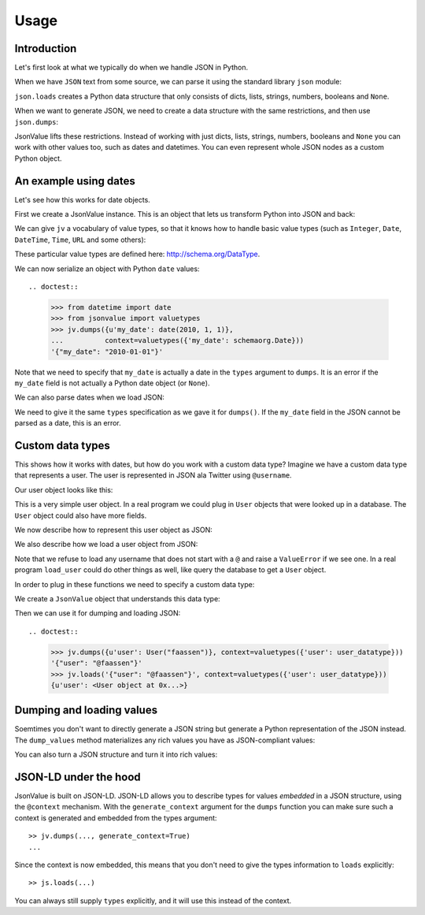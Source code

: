Usage
=====

.. testsetup:: *

  pass


Introduction
------------

Let's first look at what we typically do when we handle JSON in
Python.

When we have ``JSON`` text from some source, we can parse it using the
standard library ``json`` module:

.. doctest::

  >>> import json
  >>> json.loads('{"foo": "bar"}')
  {u'foo': u'bar'}

``json.loads`` creates a Python data structure that only consists of
dicts, lists, strings, numbers, booleans and ``None``.

When we want to generate JSON, we need to create a data structure with
the same restrictions, and then use ``json.dumps``:

.. doctest::

  >>> json.dumps({u'foo': u'bar'})
  '{"foo": "bar"}'

JsonValue lifts these restrictions. Instead of working with just
dicts, lists, strings, numbers, booleans and ``None`` you can work
with other values too, such as dates and datetimes. You can even
represent whole JSON nodes as a custom Python object.

An example using dates
----------------------

Let's see how this works for date objects.

First we create a JsonValue instance. This is an object that lets us
transform Python into JSON and back:

.. doctest::

  >>> import jsonvalue
  >>> jv = jsonvalue.JsonValue()

We can give ``jv`` a vocabulary of value types, so that it knows how
to handle basic value types (such as ``Integer``, ``Date``,
``DateTime``, ``Time``, ``URL`` and some others):

.. doctest::

  >>> from jsonvalue import schemaorg
  >>> jv.value_vocabulary(schemaorg.DATA_TYPE_VOCABULARY)

These particular value types are defined here:
http://schema.org/DataType.

We can now serialize an object with Python ``date`` values::

.. doctest::

  >>> from datetime import date
  >>> from jsonvalue import valuetypes
  >>> jv.dumps({u'my_date': date(2010, 1, 1)},
  ...          context=valuetypes({'my_date': schemaorg.Date}))
  '{"my_date": "2010-01-01"}'

Note that we need to specify that ``my_date`` is actually a date in
the ``types`` argument to ``dumps``. It is an error if the ``my_date``
field is not actually a Python date object (or ``None``).

We can also parse dates when we load JSON:

.. doctest::

  >>> jv.loads('{"my_date": "2010-01-01"}', context=valuetypes({'my_date': schemaorg.Date}))
  {u'my_date': datetime.date(2010, 1, 1)}

We need to give it the same ``types`` specification as we gave it for
``dumps()``. If the ``my_date`` field in the JSON cannot be parsed as
a date, this is an error.

Custom data types
-----------------

This shows how it works with dates, but how do you work with a custom
data type? Imagine we have a custom data type that represents a
user. The user is represented in JSON ala Twitter using ``@username``.

Our user object looks like this:

.. testcode::

  class User(object):
      def __init__(self, name):
          self.name = name

This is a very simple user object. In a real program we could plug in
``User`` objects that were looked up in a database. The ``User``
object could also have more fields.

We now describe how to represent this user object as JSON:

.. testcode::

  def dump_user(user):
      return '@' + user.name

We also describe how we load a user object from JSON:

.. testcode::

  def load_user(o):
     if not o.startswith('@'):
         raise ValueError(
             "User representation did not start with @: %s" % o)
     return User(o[1:])

Note that we refuse to load any username that does not start with a
``@`` and raise a ``ValueError`` if we see one. In a real program
``load_user`` could do other things as well, like query the database
to get a ``User`` object.

In order to plug in these functions we need to specify a custom data type:

.. doctest::

  >>> user_datatype = jsonvalue.CustomDataType(User, dump_user, load_user)

We create a ``JsonValue`` object that understands this data type:

.. doctest::

  >>> jv = jsonvalue.JsonValue()
  >>> jv.value_type(user_datatype.id(), user_datatype)

Then we can use it for dumping and loading JSON::

.. doctest::

  >>> jv.dumps({u'user': User("faassen")}, context=valuetypes({'user': user_datatype}))
  '{"user": "@faassen"}'
  >>> jv.loads('{"user": "@faassen"}', context=valuetypes({'user': user_datatype}))
  {u'user': <User object at 0x...>}

Dumping and loading values
--------------------------

Soemtimes you don't want to directly generate a JSON string but
generate a Python representation of the JSON instead. The ``dump_values``
method materializes any rich values you have as JSON-compliant values:

.. doctest::

  >>> jv.dump_values({u'user': User("faassen")}, context=valuetypes({'user': user_datatype}))
  {u'user': '@faassen'}

You can also turn a JSON structure and turn it into rich values:

.. doctest::

  >>> jv.load_values({u'user': '@faassen'}, context=valuetypes({'user': user_datatype}))
  {u'user': <User object at 0x...>}

JSON-LD under the hood
----------------------

JsonValue is built on JSON-LD. JSON-LD allows you to describe types
for values *embedded* in a JSON structure, using the ``@context``
mechanism. With the ``generate_context`` argument for the ``dumps``
function you can make sure such a context is generated and embedded
from the types argument::

  >> jv.dumps(..., generate_context=True)
  ...

Since the context is now embedded, this means that you don't need to
give the types information to ``loads`` explicitly::

  >> js.loads(...)

You can always still supply ``types`` explicitly, and it will use this
instead of the context.
